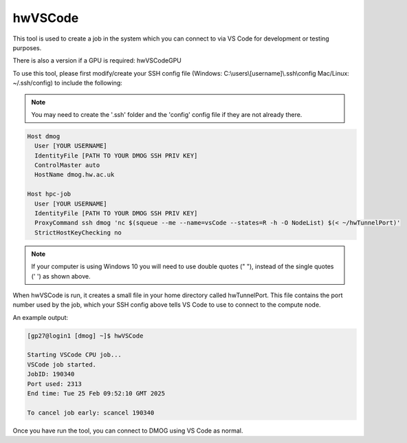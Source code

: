 hwVSCode
========

This tool is used to create a job in the system which you can connect to via VS Code for development or testing purposes.

There is also a version if a GPU is required: hwVSCodeGPU

To use this tool, please first modify/create your SSH config file (Windows: C:\\users\\[username]\\.ssh\\config Mac/Linux: ~/.ssh/config) to include the following:

.. note::
   You may need to create the '.ssh' folder and the 'config' config file if they are not already there.

.. code-block:: bash
  
  Host dmog
    User [YOUR USERNAME]
    IdentityFile [PATH TO YOUR DMOG SSH PRIV KEY]
    ControlMaster auto
    HostName dmog.hw.ac.uk

  Host hpc-job
    User [YOUR USERNAME]
    IdentityFile [PATH TO YOUR DMOG SSH PRIV KEY]
    ProxyCommand ssh dmog 'nc $(squeue --me --name=vsCode --states=R -h -O NodeList) $(< ~/hwTunnelPort)'
    StrictHostKeyChecking no

.. note::
   If your computer is using Windows 10 you will need to use double quotes (" "), instead of the single quotes (' ') as shown above.

When hwVSCode is run, it creates a small file in your home directory called hwTunnelPort. This file contains the port number used by the job, which your SSH config above tells VS Code to use to connect to the compute node.

An example output:

.. code-block:: bash

    [gp27@login1 [dmog] ~]$ hwVSCode

    Starting VSCode CPU job...
    VSCode job started.
    JobID: 190340
    Port used: 2313
    End time: Tue 25 Feb 09:52:10 GMT 2025

    To cancel job early: scancel 190340

Once you have run the tool, you can connect to DMOG using VS Code as normal.
